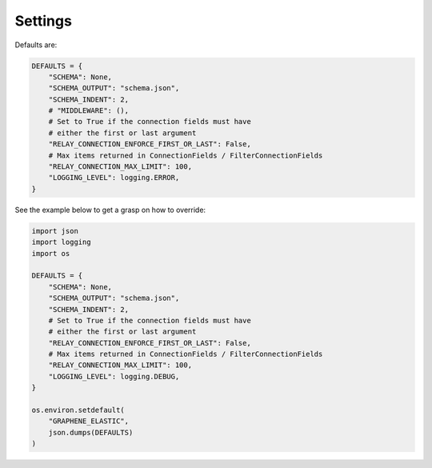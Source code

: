 Settings
========
Defaults are:

.. code-block:: python

    DEFAULTS = {
        "SCHEMA": None,
        "SCHEMA_OUTPUT": "schema.json",
        "SCHEMA_INDENT": 2,
        # "MIDDLEWARE": (),
        # Set to True if the connection fields must have
        # either the first or last argument
        "RELAY_CONNECTION_ENFORCE_FIRST_OR_LAST": False,
        # Max items returned in ConnectionFields / FilterConnectionFields
        "RELAY_CONNECTION_MAX_LIMIT": 100,
        "LOGGING_LEVEL": logging.ERROR,
    }

See the example below to get a grasp on how to override:

.. code-block:: python

    import json
    import logging
    import os

    DEFAULTS = {
        "SCHEMA": None,
        "SCHEMA_OUTPUT": "schema.json",
        "SCHEMA_INDENT": 2,
        # Set to True if the connection fields must have
        # either the first or last argument
        "RELAY_CONNECTION_ENFORCE_FIRST_OR_LAST": False,
        # Max items returned in ConnectionFields / FilterConnectionFields
        "RELAY_CONNECTION_MAX_LIMIT": 100,
        "LOGGING_LEVEL": logging.DEBUG,
    }

    os.environ.setdefault(
        "GRAPHENE_ELASTIC",
        json.dumps(DEFAULTS)
    )

